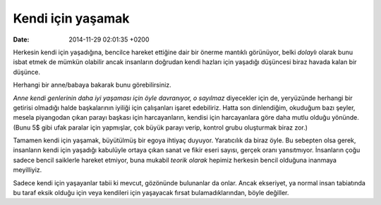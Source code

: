 ==================
Kendi için yaşamak
==================

:date: 2014-11-29 02:01:35 +0200

.. :Author: Emin Reşah
.. :Date:   <12052 - Fri 00:40>

Herkesin kendi için yaşadığına, bencilce hareket ettiğine dair bir
önerme mantıklı görünüyor, belki *dolaylı* olarak bunu isbat etmek de
mümkün olabilir ancak insanların doğrudan kendi hazları için yaşadığı
düşüncesi biraz havada kalan bir düşünce.

Herhangi bir anne/babaya bakarak bunu görebilirsiniz.

*Anne kendi genlerinin daha iyi yaşaması için öyle davranıyor, o
sayılmaz* diyecekler için de, yeryüzünde herhangi bir getirisi olmadığı
halde başkalarının iyiliği için çalışanları işaret edebiliriz. Hatta son
dinlendiğim, okuduğum bazı şeyler, mesela piyangodan çıkan parayı
başkası için harcayanların, kendisi için harcayanlara göre daha mutlu
olduğu yönünde. (Bunu 5$ gibi ufak paralar için yapmışlar, çok büyük
parayı verip, kontrol grubu oluşturmak biraz zor.)

Tamamen kendi için yaşamak, büyütülmüş bir egoya ihtiyaç duyuyor.
Yaratıcılık da biraz öyle. Bu sebepten olsa gerek, insanların kendi için
yaşadığı kabulüyle ortaya çıkan sanat ve fikir eseri sayısı, gerçek
oranı yansıtmıyor. İnsanların çoğu sadece bencil saiklerle hareket
etmiyor, buna mukabil *teorik olarak* hepimiz herkesin bencil olduğuna
inanmaya meyilliyiz.

Sadece kendi için yaşayanlar tabii ki mevcut, gözönünde bulunanlar da
onlar. Ancak ekseriyet, ya normal insan tabiatında bu taraf eksik olduğu
için veya kendileri için yaşayacak fırsat bulamadıklarından, böyle
değiller.
